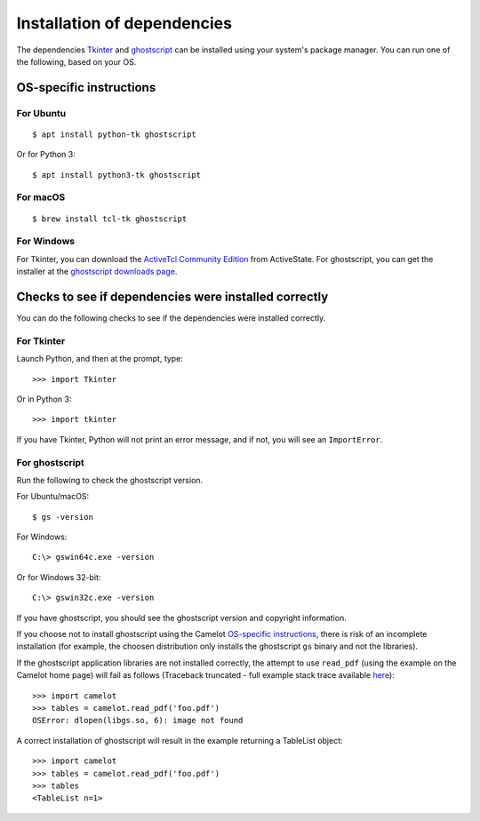 .. _install_deps:

Installation of dependencies
============================

The dependencies `Tkinter`_ and `ghostscript`_ can be installed using your system's package manager. You can run one of the following, based on your OS.

.. _Tkinter: https://wiki.python.org/moin/TkInter
.. _ghostscript: https://www.ghostscript.com

OS-specific instructions
------------------------

For Ubuntu
^^^^^^^^^^
::

    $ apt install python-tk ghostscript

Or for Python 3::

    $ apt install python3-tk ghostscript

For macOS
^^^^^^^^^
::

    $ brew install tcl-tk ghostscript

For Windows
^^^^^^^^^^^

For Tkinter, you can download the `ActiveTcl Community Edition`_ from ActiveState. For ghostscript, you can get the installer at the `ghostscript downloads page`_.

.. _ActiveTcl Community Edition: https://www.activestate.com/activetcl/downloads
.. _ghostscript downloads page: https://www.ghostscript.com/download/gsdnld.html
.. _as shown here: https://java.com/en/download/help/path.xml

Checks to see if dependencies were installed correctly
------------------------------------------------------

You can do the following checks to see if the dependencies were installed correctly.

For Tkinter
^^^^^^^^^^^

Launch Python, and then at the prompt, type::

    >>> import Tkinter

Or in Python 3::

    >>> import tkinter

If you have Tkinter, Python will not print an error message, and if not, you will see an ``ImportError``.

For ghostscript
^^^^^^^^^^^^^^^

Run the following to check the ghostscript version.

For Ubuntu/macOS::

    $ gs -version

For Windows::

    C:\> gswin64c.exe -version

Or for Windows 32-bit::

    C:\> gswin32c.exe -version

If you have ghostscript, you should see the ghostscript version and copyright information.

If you choose not to install ghostscript using the Camelot `OS-specific
instructions`_, there is risk of an incomplete installation (for example,
the choosen distribution only installs the ghostscript ``gs`` binary and not
the libraries).

.. _OS-specific instructions: #os-specific-instructions

If the ghostscript application libraries are not installed correctly, the
attempt to use ``read_pdf`` (using the example on the Camelot home page) will
fail as follows (Traceback truncated - full example stack trace available
`here`_)::

    >>> import camelot
    >>> tables = camelot.read_pdf('foo.pdf')
    OSError: dlopen(libgs.so, 6): image not found

.. _here: https://github.com/camelot-dev/camelot/issues/193

A correct installation of ghostscript will result in the example returning a
TableList object::

    >>> import camelot
    >>> tables = camelot.read_pdf('foo.pdf')
    >>> tables
    <TableList n=1>


